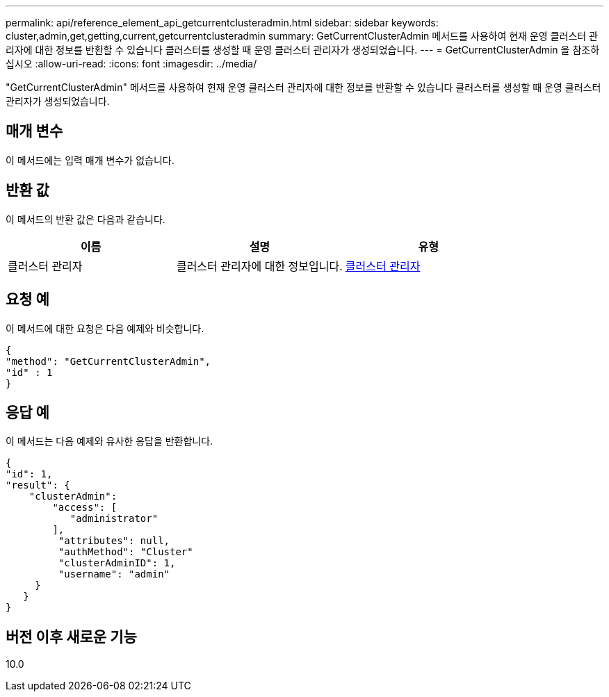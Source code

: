 ---
permalink: api/reference_element_api_getcurrentclusteradmin.html 
sidebar: sidebar 
keywords: cluster,admin,get,getting,current,getcurrentclusteradmin 
summary: GetCurrentClusterAdmin 메서드를 사용하여 현재 운영 클러스터 관리자에 대한 정보를 반환할 수 있습니다 클러스터를 생성할 때 운영 클러스터 관리자가 생성되었습니다. 
---
= GetCurrentClusterAdmin 을 참조하십시오
:allow-uri-read: 
:icons: font
:imagesdir: ../media/


[role="lead"]
"GetCurrentClusterAdmin" 메서드를 사용하여 현재 운영 클러스터 관리자에 대한 정보를 반환할 수 있습니다 클러스터를 생성할 때 운영 클러스터 관리자가 생성되었습니다.



== 매개 변수

이 메서드에는 입력 매개 변수가 없습니다.



== 반환 값

이 메서드의 반환 값은 다음과 같습니다.

|===
| 이름 | 설명 | 유형 


 a| 
클러스터 관리자
 a| 
클러스터 관리자에 대한 정보입니다.
 a| 
xref:reference_element_api_clusteradmin.adoc[클러스터 관리자]

|===


== 요청 예

이 메서드에 대한 요청은 다음 예제와 비슷합니다.

[listing]
----
{
"method": "GetCurrentClusterAdmin",
"id" : 1
}
----


== 응답 예

이 메서드는 다음 예제와 유사한 응답을 반환합니다.

[listing]
----
{
"id": 1,
"result": {
    "clusterAdmin":
        "access": [
           "administrator"
        ],
         "attributes": null,
         "authMethod": "Cluster"
         "clusterAdminID": 1,
         "username": "admin"
     }
   }
}
----


== 버전 이후 새로운 기능

10.0
